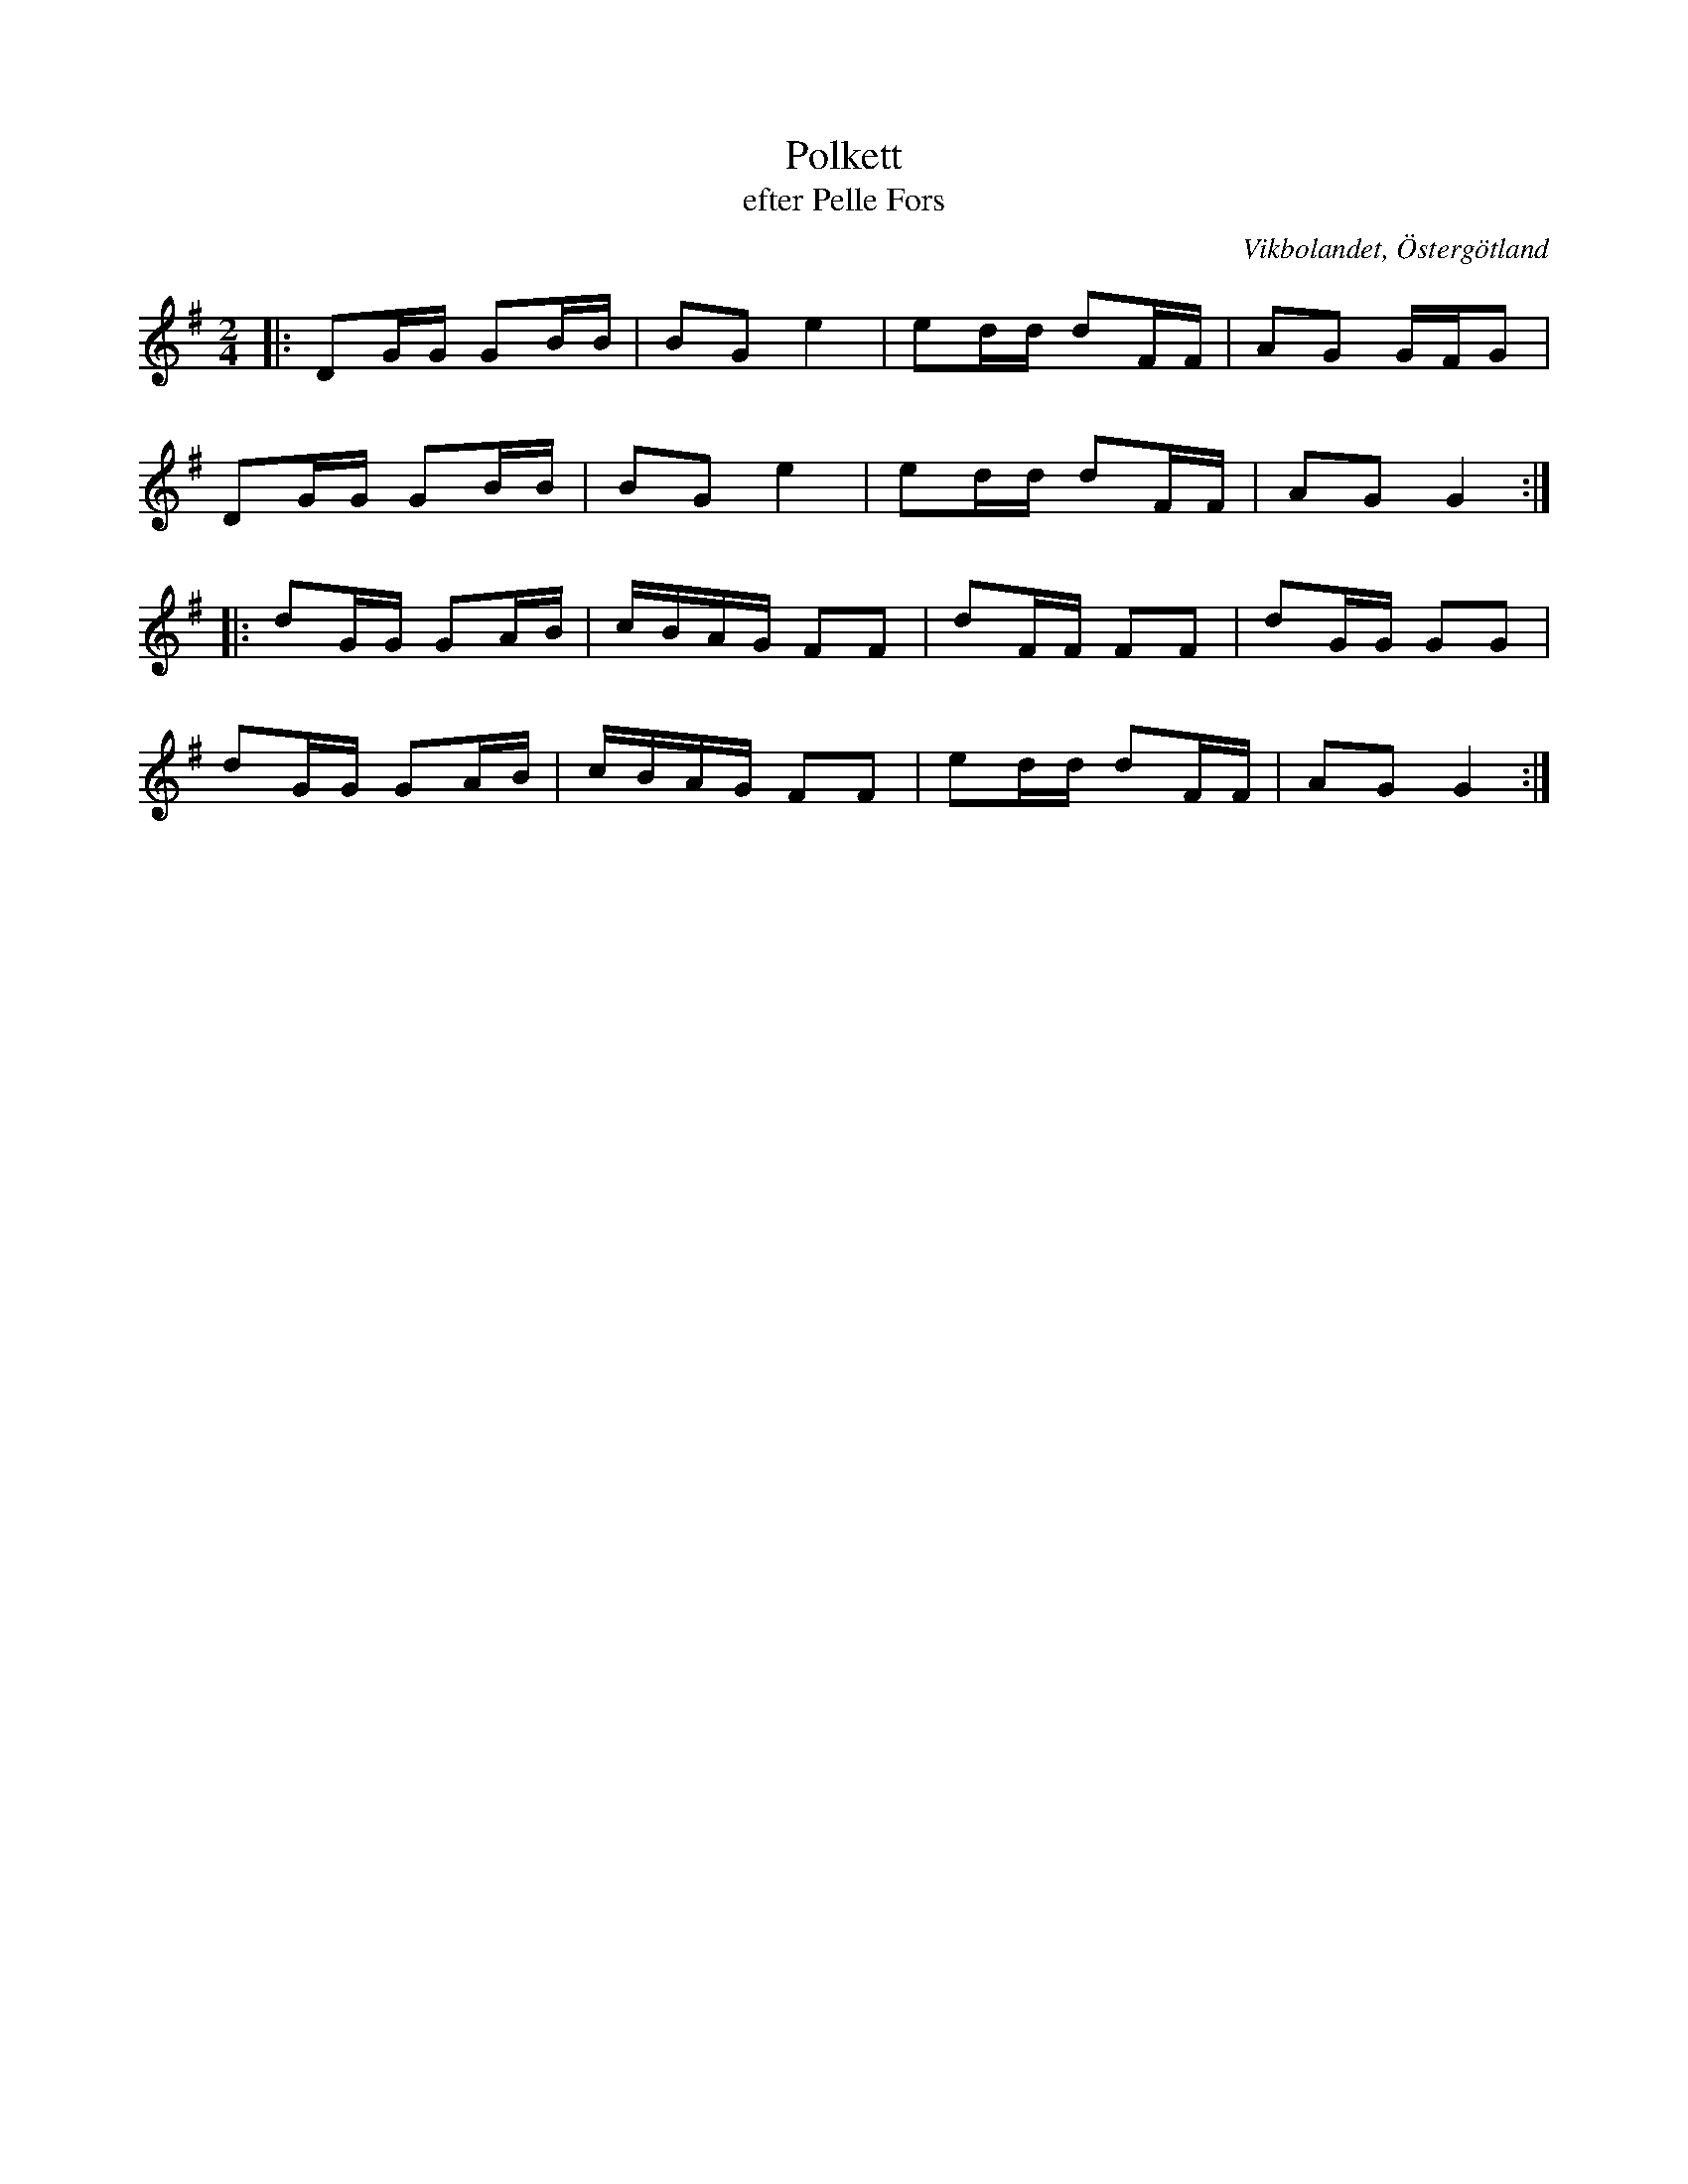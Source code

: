 %%abc-charset utf-8

X:11
T:Polkett
T:efter Pelle Fors
Z:Björn Ek 2008-12-31
O:Vikbolandet, Östergötland
S:efter Pelle Fors
B:Låtar efter Pelle Fors
D:Erik Pekkari - Gubbstöt
R:Polka
M:2/4
L:1/16
K:G
%
|:D2GG G2BB|B2G2 e4|e2dd d2FF|A2G2 GFG2|
D2GG G2BB  |B2G2 e4|e2dd d2FF|A2G2 G4 :|
%
|:d2GG G2AB|cBAG F2F2|d2FF F2F2|d2GG G2G2|
d2GG G2AB  |cBAG F2F2|e2dd d2FF|A2G2 G4 :|
%


